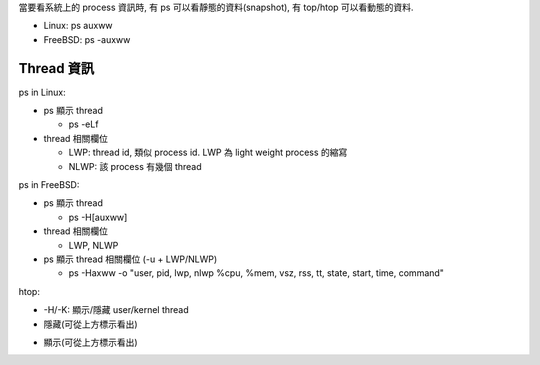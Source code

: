 當要看系統上的 process 資訊時, 有 ps 可以看靜態的資料(snapshot), 有 top/htop 可以看動態的資料.

- Linux: ps auxww
- FreeBSD: ps -auxww

Thread 資訊
-----------
ps in Linux:

- ps 顯示 thread

  - ps -eLf

- thread 相關欄位

  - LWP: thread id, 類似 process id. LWP 為 light weight process 的縮寫
  - NLWP: 該 process 有幾個 thread

.. image:: linux_psthread.png

ps in FreeBSD:

- ps 顯示 thread

  - ps -H[auxww]

- thread 相關欄位

  - LWP, NLWP

- ps 顯示 thread 相關欄位 (-u + LWP/NLWP)

  - ps -Haxww -o "user, pid, lwp, nlwp %cpu, %mem, vsz, rss, tt, state, start, time, command"

.. image:: bsd_psthread.png

htop:

- -H/-K: 顯示/隱藏 user/kernel thread
- 隱藏(可從上方標示看出)

.. image:: htop_hide_thread.png

- 顯示(可從上方標示看出)

.. image:: htop_show_thread.png

